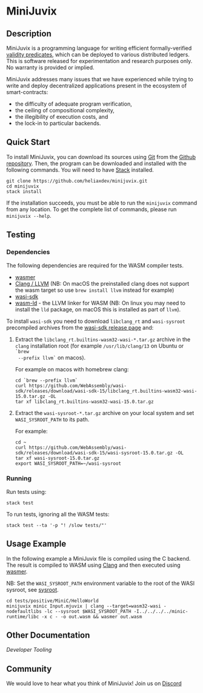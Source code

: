 * MiniJuvix

#+begin_html
<a href="https://github.com/heliaxdev/minijuvix/blob/main/LICENSE">
<img alt="LICENSE" src="https://img.shields.io/badge/license-GPL--3.0--only-blue.svg" />
</a>
#+end_html

#+begin_html
<a href="https://github.com/heliaxdev/MiniJuvix/actions/workflows/ci.yml">
<img alt="CI status" src="https://github.com/heliaxdev/MiniJuvix/actions/workflows/ci.yml/badge.svg" />
</a>
#+end_html

#+begin_html
<a href="https://github.com/heliaxdev/minijuvix/tags">
<img alt="" src="https://img.shields.io/github/v/release/heliaxdev/minijuvix?include_prereleases" />
</a>
#+end_html


** Description

MiniJuvix is a programming language for writing efficient formally-verified
[[https://anoma.network/blog/validity-predicates/][validity predicates]], which can be deployed to various distributed ledgers. This
is software released for experimentation and research purposes only. No warranty
is provided or implied.

MiniJuvix addresses many issues that we have experienced while trying to
write and deploy decentralized applications present in the ecosystem of
smart-contracts:

- the difficulty of adequate program verification,
- the ceiling of compositional complexity,
- the illegibility of execution costs, and
- the lock-in to particular backends.

** Quick Start

To install MiniJuvix, you can download its sources using
[[http://git-scm.com/][Git]] from the
[[https://github.com/anoma/juvix.git][Github repository]]. Then, the
program can be downloaded and installed with the following commands. You
will need to have [[https://haskellstack.org][Stack]] installed.

#+begin_src shell
git clone https://github.com/heliaxdev/minijuvix.git
cd minijuvix
stack install
#+end_src

If the installation succeeds, you must be able to run the =minijuvix=
command from any location. To get the complete list of commands, please
run =minijuvix --help=.

** Testing

*** Dependencies

The following dependencies are required for the WASM compiler tests.

- [[https://wasmer.io][wasmer]]
- [[https://releases.llvm.org/download.html][Clang / LLVM]] (NB: On macOS the preinstalled clang does not support the wasm
  target so use =brew install llvm= instead for example)
- [[https://github.com/WebAssembly/wasi-sdk/releases][wasi-sdk]]
- [[https://lld.llvm.org][wasm-ld]] - the LLVM linker for WASM (NB: On linux you may need to install the =lld= package, on macOS this is installed as part of =llvm=).

To install =wasi-sdk= you need to download =libclang_rt= and =wasi-sysroot=
precompiled archives from the [[https://github.com/WebAssembly/wasi-sdk/releases/][wasi-sdk release page]] and:

1. Extract the =libclang_rt.builtins-wasm32-wasi-*.tar.gz= archive in the =clang=
  installation root (for example =/usr/lib/clang/13= on Ubuntu or =`brew
  --prefix llvm`= on macos).

  For example on macos with homebrew clang:

  #+begin_src shell
  cd `brew --prefix llvm`
  curl https://github.com/WebAssembly/wasi-sdk/releases/download/wasi-sdk-15/libclang_rt.builtins-wasm32-wasi-15.0.tar.gz -OL
  tar xf libclang_rt.builtins-wasm32-wasi-15.0.tar.gz
  #+end_src

2. <<sysroot>>Extract the =wasi-sysroot-*.tar.gz= archive on your local system and set =WASI_SYSROOT_PATH= to its path.

  For example:

  #+begin_src shell
  cd ~
  curl https://github.com/WebAssembly/wasi-sdk/releases/download/wasi-sdk-15/wasi-sysroot-15.0.tar.gz -OL
  tar xf wasi-sysroot-15.0.tar.gz
  export WASI_SYSROOT_PATH=~/wasi-sysroot
  #+end_src

*** Running

Run tests using:

#+begin_src shell
stack test
#+end_src

To run tests, ignoring all the WASM tests:

#+begin_src shell
stack test --ta '-p "! /slow tests/"'
#+end_src


** Usage Example

In the following example a MiniJuvix file is compiled using the C backend. The
result is compiled to WASM using [[https://llvm.org][Clang]] and then executed using [[https://wasmer.io][wasmer]].

NB: Set the =WASI_SYSROOT_PATH= environment variable to the root of the WASI sysroot, see [[sysroot]].

#+begin_src shell
cd tests/positive/MiniC/HelloWorld
minijuvix minic Input.mjuvix | clang --target=wasm32-wasi -nodefaultlibs -lc --sysroot $WASI_SYSROOT_PATH -I../../../../minic-runtime/libc -x c - -o out.wasm && wasmer out.wasm
#+end_src

#+RESULTS:
: hello world!

** Other Documentation

[[docs/developer-tooling.org][Developer Tooling]]

** Community

We would love to hear what you think of MiniJuvix! Join us on
[[https://discord.gg/nsGaCZzJ][Discord]]
